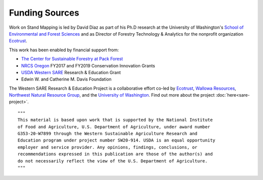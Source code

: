 Funding Sources
===============
Work on Stand Mapping is led by David Diaz as part of his Ph.D research at
the University of Washington's `School of Environmental and Forest Sciences <https://sefs.uw.edu/>`_
and as Director of Forestry Technology & Analytics for the nonprofit organization
`Ecotrust <http://www.ecotrust.org>`_.

This work has been enabled by financial support from:

- `The Center for Sustainable Forestry at Pack Forest <http://www.packforest.org/>`_
- `NRCS Oregon <https://www.nrcs.usda.gov/wps/portal/nrcs/site/or/home/>`_ FY2017 and FY2019 Conservation Innovation Grants
- `USDA Western SARE <https://western.sare.org/>`_ Research & Education Grant
- Edwin W. and Catherine M. Davis Foundation

The Western SARE Research & Education Project is a collaborative effort co-led
by `Ecotrust <http://www.ecotrust.org>`_, `Wallowa Resources <https://www.wallowaresources.org/>`_,
`Northwest Natural Resource Group <https://www.nnrg.org/>`_, and the
`University of Washington <https://sefs.uw.edu/>`_. Find out more about the
project :doc:`here<sare-project>`.

.. image:: images/nrcsoregon.png
    :width: 75
    :alt: Western SARE

.. image:: images/SARE_Western_CMYK.gif
   :width: 100
   :alt: Western SARE

.. image:: images/nifa-color-lockup-4x.png
   :width: 400
   :alt: USDA National Institute of Food and Agriculture


::

  """
  This material is based upon work that is supported by the National Institute
  of Food and Agriculture, U.S. Department of Agriculture, under award number
  G353-20-W7899 through the Western Sustainable Agriculture Research and
  Education program under project number SW20-914. USDA is an equal opportunity
  employer and service provider. Any opinions, findings, conclusions, or
  recommendations expressed in this publication are those of the author(s) and
  do not necessarily reflect the view of the U.S. Department of Agriculture.
  """

